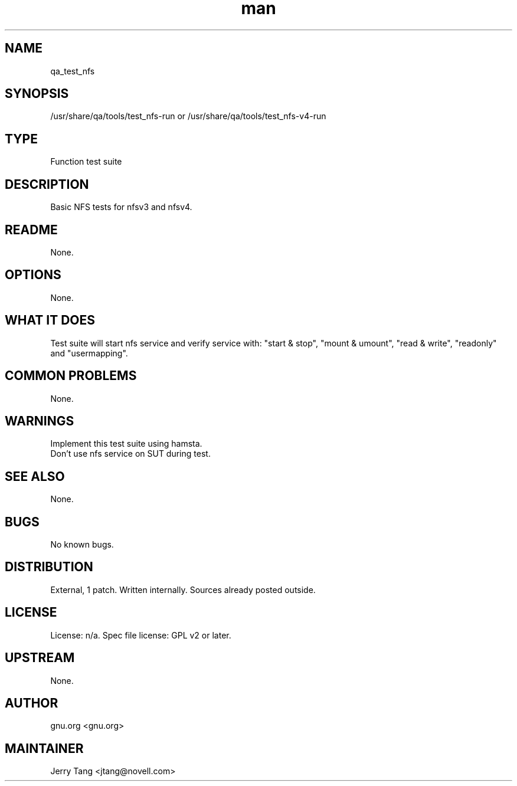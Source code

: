 ." Manpage for qa_test_nfs.
." Contact David Mulder <dmulder@novell.com> to correct errors or typos.
.TH man 8 "11 Jul 2011" "1.0" "qa_test_nfs man page"
.SH NAME
qa_test_nfs
.SH SYNOPSIS
/usr/share/qa/tools/test_nfs-run or /usr/share/qa/tools/test_nfs-v4-run
.SH TYPE
Function test suite
.SH DESCRIPTION
Basic NFS tests for nfsv3 and nfsv4.
.SH README
None. 
.SH OPTIONS
None.
.SH WHAT IT DOES
Test suite will start nfs service and verify service with: "start & stop", "mount & umount", "read & write", "readonly" and "usermapping".
.SH COMMON PROBLEMS
None.
.SH WARNINGS
Implement this test suite using hamsta.
.br
Don't use nfs service on SUT during test.
.SH SEE ALSO
None.
.SH BUGS
No known bugs.
.SH DISTRIBUTION
External, 1 patch. Written internally. Sources already posted outside.
.SH LICENSE
License: n/a. Spec file license: GPL v2 or later.
.SH UPSTREAM
None.
.SH AUTHOR
gnu.org <gnu.org>
.SH MAINTAINER
Jerry Tang <jtang@novell.com>
